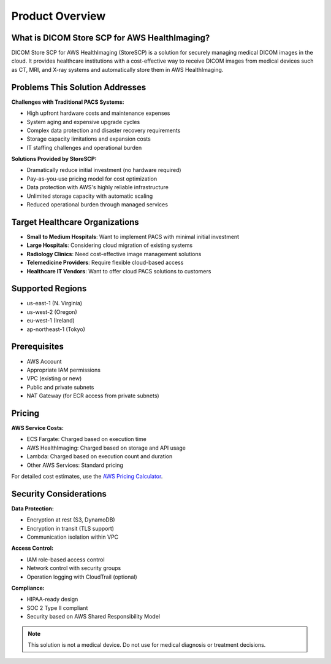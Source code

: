 Product Overview
================

What is DICOM Store SCP for AWS HealthImaging?
-----------------------------------------------

DICOM Store SCP for AWS HealthImaging (StoreSCP) is a solution for securely managing medical DICOM images in the cloud. It provides healthcare institutions with a cost-effective way to receive DICOM images from medical devices such as CT, MRI, and X-ray systems and automatically store them in AWS HealthImaging.

Problems This Solution Addresses
--------------------------------

**Challenges with Traditional PACS Systems:**

- High upfront hardware costs and maintenance expenses
- System aging and expensive upgrade cycles
- Complex data protection and disaster recovery requirements
- Storage capacity limitations and expansion costs
- IT staffing challenges and operational burden

**Solutions Provided by StoreSCP:**

- Dramatically reduce initial investment (no hardware required)
- Pay-as-you-use pricing model for cost optimization
- Data protection with AWS's highly reliable infrastructure
- Unlimited storage capacity with automatic scaling
- Reduced operational burden through managed services

Target Healthcare Organizations
-------------------------------

- **Small to Medium Hospitals**: Want to implement PACS with minimal initial investment
- **Large Hospitals**: Considering cloud migration of existing systems
- **Radiology Clinics**: Need cost-effective image management solutions
- **Telemedicine Providers**: Require flexible cloud-based access
- **Healthcare IT Vendors**: Want to offer cloud PACS solutions to customers

Supported Regions
-----------------

- us-east-1 (N. Virginia)
- us-west-2 (Oregon)
- eu-west-1 (Ireland)
- ap-northeast-1 (Tokyo)

Prerequisites
-------------

- AWS Account
- Appropriate IAM permissions
- VPC (existing or new)
- Public and private subnets
- NAT Gateway (for ECR access from private subnets)

Pricing
-------

**AWS Service Costs:**

- ECS Fargate: Charged based on execution time
- AWS HealthImaging: Charged based on storage and API usage
- Lambda: Charged based on execution count and duration
- Other AWS Services: Standard pricing

For detailed cost estimates, use the `AWS Pricing Calculator <https://calculator.aws>`_.

Security Considerations
-----------------------

**Data Protection:**

- Encryption at rest (S3, DynamoDB)
- Encryption in transit (TLS support)
- Communication isolation within VPC

**Access Control:**

- IAM role-based access control
- Network control with security groups
- Operation logging with CloudTrail (optional)

**Compliance:**

- HIPAA-ready design
- SOC 2 Type II compliant
- Security based on AWS Shared Responsibility Model

.. note::
   This solution is not a medical device. Do not use for medical diagnosis or treatment decisions.